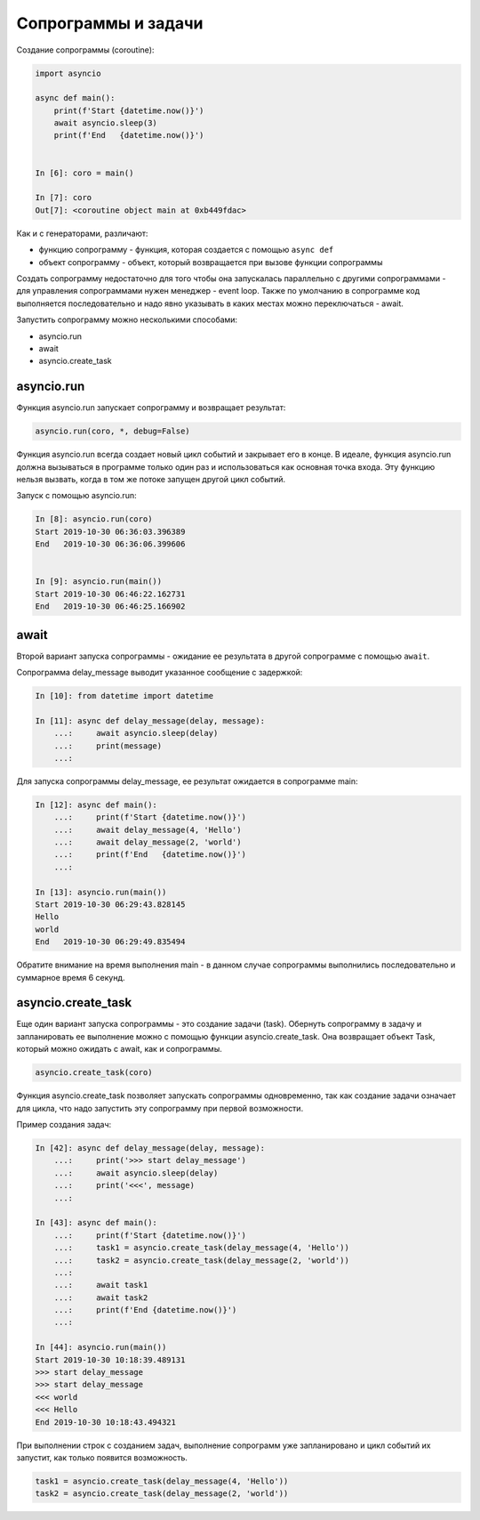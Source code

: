 Сопрограммы и задачи
====================

Создание сопрограммы (coroutine):

.. code:: python

    import asyncio

    async def main():
        print(f'Start {datetime.now()}')
        await asyncio.sleep(3)
        print(f'End   {datetime.now()}')


    In [6]: coro = main()

    In [7]: coro
    Out[7]: <coroutine object main at 0xb449fdac>


Как и с генераторами, различают:

* функцию сопрограмму - функция, которая создается с помощью ``async def``
* объект сопрограмму - объект, который возвращается при вызове функции сопрограммы

Создать сопрограмму недостаточно для того чтобы она запускалась
параллельно с другими сопрограммами - для управления сопрограммами нужен
менеджер - event loop. Также по умолчанию в сопрограмме код выполняется последовательно
и надо явно указывать в каких местах можно переключаться - await.


Запустить сопрограмму можно несколькими способами:

* asyncio.run
* await
* asyncio.create_task


asyncio.run
-----------

Функция asyncio.run запускает сопрограмму и возвращает результат:

.. code:: python

    asyncio.run(coro, *, debug=False)

Функция asyncio.run всегда создает новый цикл событий и закрывает его в конце.
В идеале, функция asyncio.run должна вызываться в программе только один раз и использоваться
как основная точка входа.
Эту функцию нельзя вызвать, когда в том же потоке запущен другой цикл событий.

Запуск с помощью asyncio.run:

.. code:: python

    In [8]: asyncio.run(coro)
    Start 2019-10-30 06:36:03.396389
    End   2019-10-30 06:36:06.399606


    In [9]: asyncio.run(main())
    Start 2019-10-30 06:46:22.162731
    End   2019-10-30 06:46:25.166902

await
-----

Второй вариант запуска сопрограммы - ожидание ее результата в другой сопрограмме
с помощью ``await``.

Сопрограмма delay_message выводит указанное сообщение с задержкой:

.. code:: python

    In [10]: from datetime import datetime

    In [11]: async def delay_message(delay, message):
        ...:     await asyncio.sleep(delay)
        ...:     print(message)
        ...:

Для запуска сопрограммы delay_message, ее результат ожидается в сопрограмме main:

.. code:: python

    In [12]: async def main():
        ...:     print(f'Start {datetime.now()}')
        ...:     await delay_message(4, 'Hello')
        ...:     await delay_message(2, 'world')
        ...:     print(f'End   {datetime.now()}')
        ...:

    In [13]: asyncio.run(main())
    Start 2019-10-30 06:29:43.828145
    Hello
    world
    End   2019-10-30 06:29:49.835494

Обратите внимание на время выполнения main - в данном случае сопрограммы выполнились
последовательно и суммарное время 6 секунд.

asyncio.create_task
-------------------

Еще один вариант запуска сопрограммы - это создание задачи (task).
Обернуть сопрограмму в задачу и запланировать ее выполнение можно с помощью функции
asyncio.create_task. Она возвращает объект Task, который можно ожидать с await, как
и сопрограммы.

.. code:: python

    asyncio.create_task(coro)

Функция asyncio.create_task позволяет запускать сопрограммы одновременно, так как
создание задачи означает для цикла, что надо запустить эту сопрограмму при первой
возможности.

Пример создания задач:

.. code:: python

    In [42]: async def delay_message(delay, message):
        ...:     print('>>> start delay_message')
        ...:     await asyncio.sleep(delay)
        ...:     print('<<<', message)
        ...:

    In [43]: async def main():
        ...:     print(f'Start {datetime.now()}')
        ...:     task1 = asyncio.create_task(delay_message(4, 'Hello'))
        ...:     task2 = asyncio.create_task(delay_message(2, 'world'))
        ...:
        ...:     await task1
        ...:     await task2
        ...:     print(f'End {datetime.now()}')
        ...:

    In [44]: asyncio.run(main())
    Start 2019-10-30 10:18:39.489131
    >>> start delay_message
    >>> start delay_message
    <<< world
    <<< Hello
    End 2019-10-30 10:18:43.494321

При выполнении строк с созданием задач, выполнение сопрограмм уже запланировано
и цикл событий их запустит, как только появится возможность.

.. code:: python

    task1 = asyncio.create_task(delay_message(4, 'Hello'))
    task2 = asyncio.create_task(delay_message(2, 'world'))

